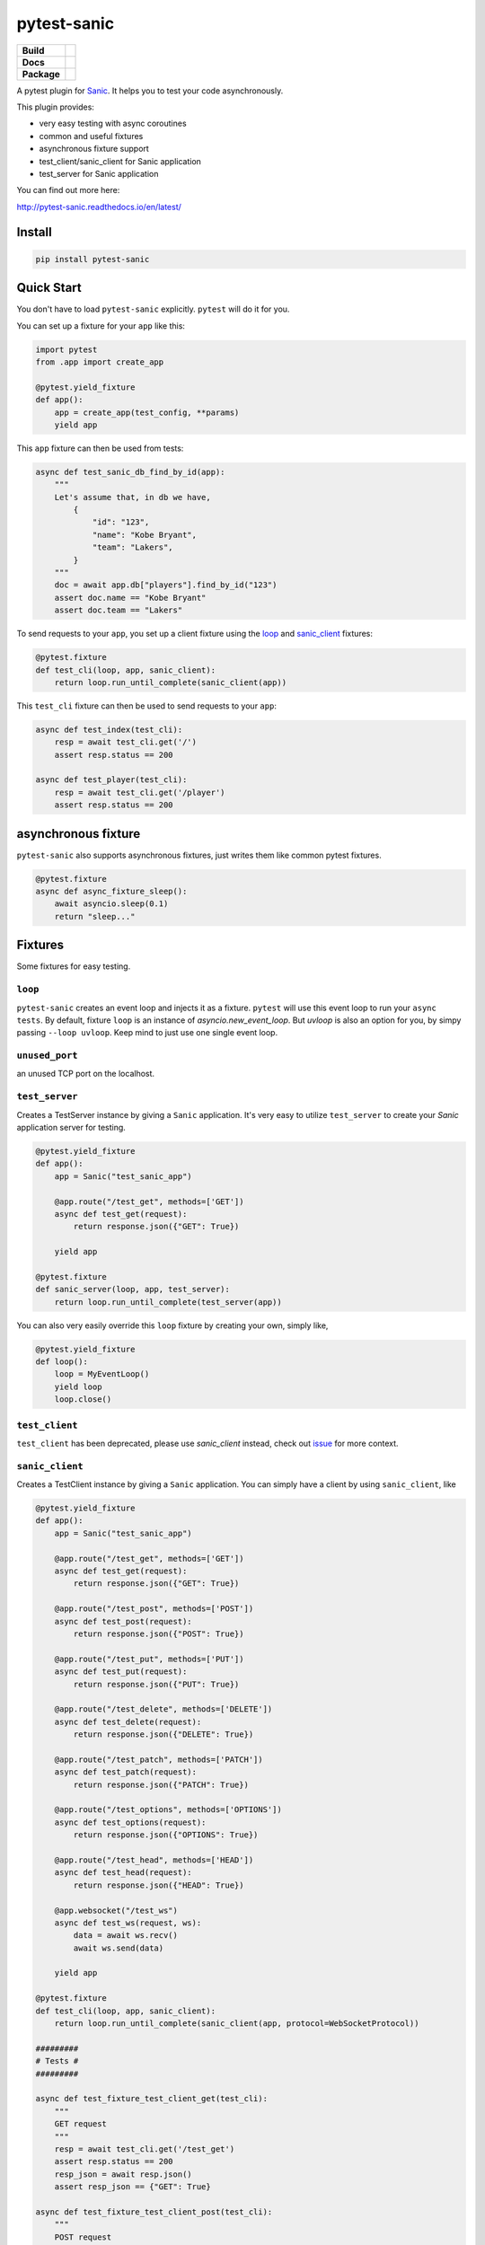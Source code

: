 pytest-sanic
============

.. start-badges

.. list-table::
    :stub-columns: 1

    * - Build
      - | |travis|
    * - Docs
      - |docs|
    * - Package
      - | |version| |wheel| |supported-versions| |supported-implementations|

.. |travis| image:: https://travis-ci.org/yunstanford/pytest-sanic.svg?branch=master
    :alt: Travis-CI Build Status
    :target: https://travis-ci.org/yunstanford/pytest-sanic

.. |docs| image:: https://readthedocs.org/projects/pytest-sanic/badge/?style=flat
    :target: https://readthedocs.org/projects/pytest-sanic
    :alt: Documentation Status

.. |version| image:: https://img.shields.io/pypi/v/pytest-sanic.svg
    :alt: PyPI Package latest release
    :target: https://pypi.python.org/pypi/pytest-sanic

.. |wheel| image:: https://img.shields.io/pypi/wheel/pytest-sanic.svg
    :alt: PyPI Wheel
    :target: https://pypi.python.org/pypi/pytest-sanic

.. |supported-versions| image:: https://img.shields.io/pypi/pyversions/pytest-sanic.svg
    :alt: Supported versions
    :target: https://pypi.python.org/pypi/pytest-sanic

.. |supported-implementations| image:: https://img.shields.io/pypi/implementation/pytest-sanic.svg
    :alt: Supported implementations
    :target: https://pypi.python.org/pypi/pytest-sanic

.. end-badges

A pytest plugin for `Sanic <http://sanic.readthedocs.io/en/latest/>`_. It helps you to test your code asynchronously.

This plugin provides:

* very easy testing with async coroutines
* common and useful fixtures
* asynchronous fixture support
* test_client/sanic_client for Sanic application
* test_server for Sanic application


You can find out more here:

http://pytest-sanic.readthedocs.io/en/latest/


-------
Install
-------

.. code::

    pip install pytest-sanic


-----------
Quick Start
-----------

You don't have to load ``pytest-sanic`` explicitly. ``pytest`` will do it for you.

You can set up a fixture for your ``app`` like this:

.. code-block:: python

    import pytest
    from .app import create_app

    @pytest.yield_fixture
    def app():
        app = create_app(test_config, **params)
        yield app

This ``app`` fixture can then be used from tests:

.. code-block:: python

    async def test_sanic_db_find_by_id(app):
        """
        Let's assume that, in db we have,
            {
                "id": "123",
                "name": "Kobe Bryant",
                "team": "Lakers",
            }
        """
        doc = await app.db["players"].find_by_id("123")
        assert doc.name == "Kobe Bryant"
        assert doc.team == "Lakers"

To send requests to your ``app``, you set up a client fixture using the loop_ and sanic_client_ fixtures:

.. code-block:: python

    @pytest.fixture
    def test_cli(loop, app, sanic_client):
        return loop.run_until_complete(sanic_client(app))

This ``test_cli`` fixture can then be used to send requests to your ``app``:

.. code-block:: python

    async def test_index(test_cli):
        resp = await test_cli.get('/')
        assert resp.status == 200

    async def test_player(test_cli):
        resp = await test_cli.get('/player')
        assert resp.status == 200

--------------------
asynchronous fixture
--------------------

``pytest-sanic`` also supports asynchronous fixtures, just writes them like common pytest fixtures.

.. code-block:: python

    @pytest.fixture
    async def async_fixture_sleep():
        await asyncio.sleep(0.1)
        return "sleep..."


--------
Fixtures
--------

Some fixtures for easy testing.

``loop``
~~~~~~~~

``pytest-sanic`` creates an event loop and injects it as a fixture. ``pytest`` will use this event loop to run your ``async tests``.
By default, fixture ``loop`` is an instance of `asyncio.new_event_loop`. But `uvloop` is also an option for you, by simpy passing
``--loop uvloop``. Keep mind to just use one single event loop.


``unused_port``
~~~~~~~~~~~~~~~

an unused TCP port on the localhost.


``test_server``
~~~~~~~~~~~~~~~

Creates a TestServer instance by giving a ``Sanic`` application. It's very easy to utilize ``test_server`` to create your `Sanic`
application server for testing.

.. code-block:: python

    @pytest.yield_fixture
    def app():
        app = Sanic("test_sanic_app")

        @app.route("/test_get", methods=['GET'])
        async def test_get(request):
            return response.json({"GET": True})

        yield app

    @pytest.fixture
    def sanic_server(loop, app, test_server):
        return loop.run_until_complete(test_server(app))

You can also very easily override this ``loop`` fixture by creating your own, simply like,

.. code-block:: python

    @pytest.yield_fixture
    def loop():
        loop = MyEventLoop()
        yield loop
        loop.close()

``test_client``
~~~~~~~~~~~~~~~

``test_client`` has been deprecated, please use `sanic_client` instead, check out `issue <https://github.com/yunstanford/pytest-sanic/issues/22>`_ for more context.


``sanic_client``
~~~~~~~~~~~~~~~~

Creates a TestClient instance by giving a ``Sanic`` application. You can simply have a client by using ``sanic_client``, like

.. code-block:: python

    @pytest.yield_fixture
    def app():
        app = Sanic("test_sanic_app")

        @app.route("/test_get", methods=['GET'])
        async def test_get(request):
            return response.json({"GET": True})

        @app.route("/test_post", methods=['POST'])
        async def test_post(request):
            return response.json({"POST": True})

        @app.route("/test_put", methods=['PUT'])
        async def test_put(request):
            return response.json({"PUT": True})

        @app.route("/test_delete", methods=['DELETE'])
        async def test_delete(request):
            return response.json({"DELETE": True})

        @app.route("/test_patch", methods=['PATCH'])
        async def test_patch(request):
            return response.json({"PATCH": True})

        @app.route("/test_options", methods=['OPTIONS'])
        async def test_options(request):
            return response.json({"OPTIONS": True})

        @app.route("/test_head", methods=['HEAD'])
        async def test_head(request):
            return response.json({"HEAD": True})

        @app.websocket("/test_ws")
        async def test_ws(request, ws):
            data = await ws.recv()
            await ws.send(data)

        yield app

    @pytest.fixture
    def test_cli(loop, app, sanic_client):
        return loop.run_until_complete(sanic_client(app, protocol=WebSocketProtocol))

    #########
    # Tests #
    #########

    async def test_fixture_test_client_get(test_cli):
        """
        GET request
        """
        resp = await test_cli.get('/test_get')
        assert resp.status == 200
        resp_json = await resp.json()
        assert resp_json == {"GET": True}

    async def test_fixture_test_client_post(test_cli):
        """
        POST request
        """
        resp = await test_cli.post('/test_post')
        assert resp.status == 200
        resp_json = await resp.json()
        assert resp_json == {"POST": True}

    async def test_fixture_test_client_put(test_cli):
        """
        PUT request
        """
        resp = await test_cli.put('/test_put')
        assert resp.status == 200
        resp_json = await resp.json()
        assert resp_json == {"PUT": True}

    async def test_fixture_test_client_delete(test_cli):
        """
        DELETE request
        """
        resp = await test_cli.delete('/test_delete')
        assert resp.status == 200
        resp_json = await resp.json()
        assert resp_json == {"DELETE": True}

    async def test_fixture_test_client_patch(test_cli):
        """
        PATCH request
        """
        resp = await test_cli.patch('/test_patch')
        assert resp.status == 200
        resp_json = await resp.json()
        assert resp_json == {"PATCH": True}

    async def test_fixture_test_client_options(test_cli):
        """
        OPTIONS request
        """
        resp = await test_cli.options('/test_options')
        assert resp.status == 200
        resp_json = await resp.json()
        assert resp_json == {"OPTIONS": True}

    async def test_fixture_test_client_head(test_cli):
        """
        HEAD request
        """
        resp = await test_cli.head('/test_head')
        assert resp.status == 200
        resp_json = await resp.json()
        # HEAD should not have body
        assert resp_json is None

    async def test_fixture_test_client_ws(test_cli):
        """
        Websockets
        """
        ws_conn = await test_cli.ws_connect('/test_ws')
        data = 'hello world!'
        await ws_conn.send_str(data)
        msg = await ws_conn.receive()
        assert msg.data == data
        await ws_conn.close()


small notes:

``test_cli.ws_connect`` does not work in ``sanic.__version__ <= '0.5.4'``, because of a Sanic bug, but it
has been fixed in master branch. And ``websockets.__version__ >= '4.0'`` has broken websockets in ``sanic.__version__ <= '0.6.0'``, but it has been fixed in `master <https://github.com/channelcat/sanic/commit/bca1e084116335fd939c2ee226070f0428cd5de8>`_.


----
Tips
----

* `Blueprints Testing <https://github.com/yunstanford/pytest-sanic/issues/3>`_
* ``test_cli.ws_connect`` does not work in ``sanic.__version__ <= '0.5.4'``, because of a Sanic bug, but it has been fixed in master branch.
* `Importing app has loop already running <https://github.com/yunstanford/pytest-sanic/issues/1>`_ when you have `db_init` listeners.
* `Incorrect coverage report <https://github.com/pytest-dev/pytest-cov/issues/117>`_ with ``pytest-cov``, but we can have workarounds for this issue, it's a pytest loading plugin problem essentially.
* Websockets > 4.0 has broken websockets in ``sanic.__version__ <= '0.6.0'``, but it has been fixed in `this commit <https://github.com/channelcat/sanic/commit/bca1e084116335fd939c2ee226070f0428cd5de8>`_


Feel free to create issue if you have any question. You can also check out `closed issues <https://github.com/yunstanford/pytest-sanic/issues?q=is%3Aclosed>`_


-----------
Development
-----------

``pytest-sanic`` accepts contributions on GitHub, in the form of issues or pull requests.


Build.

.. code::

    poetry install


Run unit tests.

.. code::

    poetry run pytest ./tests --cov pytest_sanic


---------
Reference
---------

Some useful pytest plugins:

* `pytest-tornado <https://github.com/eugeniy/pytest-tornado>`_
* `pytest-asyncio <https://github.com/pytest-dev/pytest-asyncio>`_
* `pytest-aiohttp <https://github.com/aio-libs/pytest-aiohttp>`_
